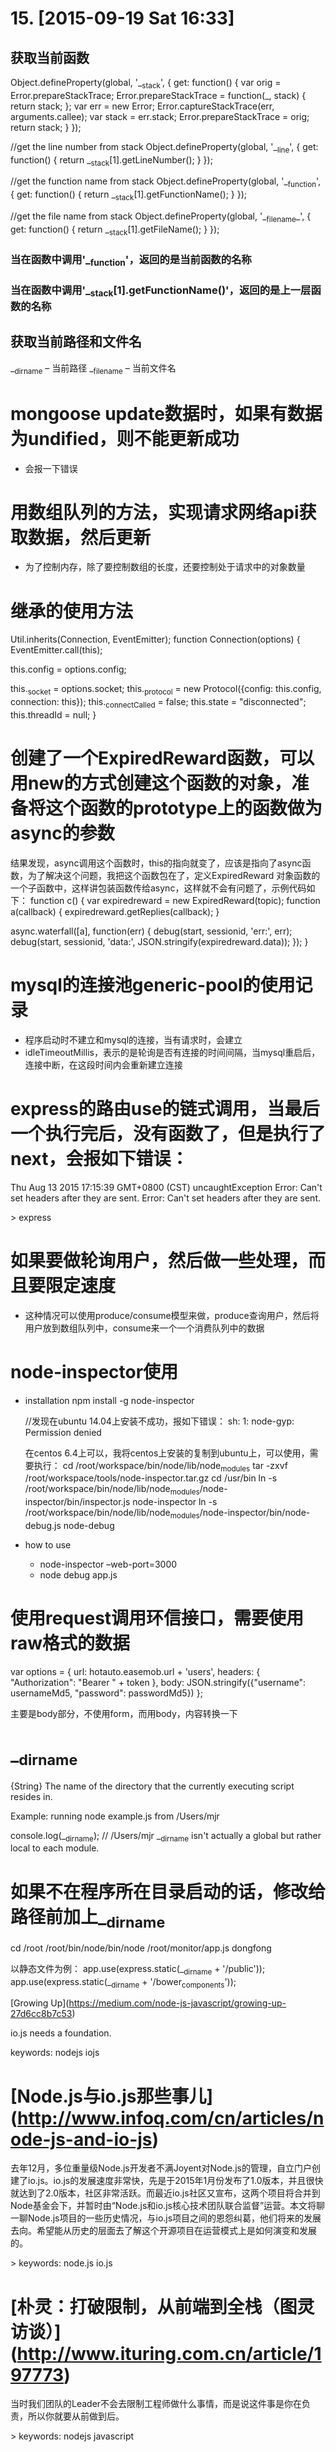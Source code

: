 * 15. [2015-09-19 Sat 16:33]
** 获取当前函数
   Object.defineProperty(global, '__stack', {
       get: function() {
           var orig = Error.prepareStackTrace;
           Error.prepareStackTrace = function(_, stack) {
               return stack;
           };
           var err = new Error;
           Error.captureStackTrace(err, arguments.callee);
           var stack = err.stack;
           Error.prepareStackTrace = orig;
           return stack;
       }
   });

   //get the line number from stack
   Object.defineProperty(global, '__line', {
       get: function() {
           return __stack[1].getLineNumber();
       }
   });

   //get the function name from stack
   Object.defineProperty(global, '__function', {
       get: function() {
           return __stack[1].getFunctionName();
       }
   });

   //get the file name from stack
   Object.defineProperty(global, '__filename_', {
       get: function() {
           return __stack[1].getFileName();
       }
   });

*** 当在函数中调用'__function'，返回的是当前函数的名称
*** 当在函数中调用'__stack[1].getFunctionName()'，返回的是上一层函数的名称

** 获取当前路径和文件名
   __dirname -- 当前路径
   __filename -- 当前文件名

# 14、2015-08-18
* mongoose update数据时，如果有数据为undified，则不能更新成功
  * 会报一下错误

* 用数组队列的方法，实现请求网络api获取数据，然后更新
  * 为了控制内存，除了要控制数组的长度，还要控制处于请求中的对象数量

* 继承的使用方法
    Util.inherits(Connection, EventEmitter);
    function Connection(options) {
      EventEmitter.call(this);

      this.config = options.config;

      this._socket        = options.socket;
      this._protocol      = new Protocol({config: this.config, connection: this});
      this._connectCalled = false;
      this.state          = "disconnected";
      this.threadId       = null;
    }

# 13、2015-08-16
* 创建了一个ExpiredReward函数，可以用new的方式创建这个函数的对象，准备将这个函数的prototype上的函数做为async的参数
  结果发现，async调用这个函数时，this的指向就变了，应该是指向了async函数，为了解决这个问题，我把这个函数包在了，定义ExpiredReward
  对象函数的一个子函数中，这样讲包装函数传给async，这样就不会有问题了，示例代码如下：
  function c() {
    var expiredreward = new ExpiredReward(topic);
    function a(callback) {
        expiredreward.getReplies(callback);
    }

    async.waterfall([a], function(err) {
        debug(start, sessionid, 'err:', err);
        debug(start, sessionid, 'data:', JSON.stringify(expiredreward.data));
    });
  }

# 12、2015-08-14
* mysql的连接池generic-pool的使用记录
  * 程序启动时不建立和mysql的连接，当有请求时，会建立
  * idleTimeoutMillis，表示的是轮询是否有连接的时间间隔，当mysql重启后，连接中断，在这段时间内会重新建立连接

# 11、2015-08-13
* express的路由use的链式调用，当最后一个执行完后，没有函数了，但是执行了next，会报如下错误：
  Thu Aug 13 2015 17:15:39 GMT+0800 (CST) uncaughtException Error: Can't set headers after they are sent. Error: Can't set headers after they are sent.

  > express

# 10、2015-08-05
* 如果要做轮询用户，然后做一些处理，而且要限定速度
  * 这种情况可以使用produce/consume模型来做，produce查询用户，然后将用户放到数组队列中，consume来一个一个消费队列中的数据

# 9、2015-06-26
* node-inspector使用
  * installation
    npm install -g node-inspector

    //发现在ubuntu 14.04上安装不成功，报如下错误：
    sh: 1: node-gyp: Permission denied

    在centos 6.4上可以，我将centos上安装的复制到ubuntu上，可以使用，需要执行：
    cd /root/workspace/bin/node/lib/node_modules
    tar -zxvf /root/workspace/tools/node-inspector.tar.gz
    cd /usr/bin
    ln -s /root/workspace/bin/node/lib/node_modules/node-inspector/bin/inspector.js node-inspector
    ln -s /root/workspace/bin/node/lib/node_modules/node-inspector/bin/node-debug.js node-debug

  * how to use
    * node-inspector --web-port=3000
    * node debug app.js

# 8、2015-06-25
* 使用request调用环信接口，需要使用raw格式的数据

  var options = {
      url: hotauto.easemob.url + 'users',
      headers: {
          "Authorization": "Bearer " + token
      },
      body: JSON.stringify({"username": usernameMd5, "password": passwordMd5})
  };

  主要是body部分，不使用form，而用body，内容转换一下

# 7、2015-06-16
* __dirname
      {String}
      The name of the directory that the currently executing script resides in.

      Example: running node example.js from /Users/mjr

      console.log(__dirname);
      // /Users/mjr
  __dirname isn't actually a global but rather local to each module.

* 如果不在程序所在目录启动的话，修改给路径前加上__dirname

      cd /root
      /root/bin/node/bin/node /root/monitor/app.js dongfong

  以静态文件为例：
      app.use(express.static(__dirname + '/public'));
      app.use(express.static(__dirname + '/bower_components'));

# 6、2015-05-21
[Growing Up](https://medium.com/node-js-javascript/growing-up-27d6cc8b7c53)

  io.js needs a foundation.

  keywords: nodejs iojs

* [Node.js与io.js那些事儿](http://www.infoq.com/cn/articles/node-js-and-io-js)

  去年12月，多位重量级Node.js开发者不满Joyent对Node.js的管理，自立门户创建了io.js。io.js的发展速度非常快，先是于2015年1月份发布了1.0版本，并且很快就达到了2.0版本，社区非常活跃。而最近io.js社区又宣布，这两个项目将合并到Node基金会下，并暂时由“Node.js和io.js核心技术团队联合监督”运营。本文将聊一聊Node.js项目的一些历史情况，与io.js项目之间的恩怨纠葛，他们将来的发展去向。希望能从历史的层面去了解这个开源项目在运营模式上是如何演变和发展的。

  > keywords: node.js io.js

* [朴灵：打破限制，从前端到全栈（图灵访谈）](http://www.ituring.com.cn/article/197773)

  当时我们团队的Leader不会去限制工程师做什么事情，而是说这件事是你在负责，所以你就要从前做到后。

  > keywords: nodejs javascript

# 5、2015-05-19
* [客户端session vs 服务端session](http://snoopyxdy.blog.163.com/blog/static/60117440201451095858254/)

  session想来大家都不会陌生，session主要的作用就是用来记录用户状态，表明用户身份的，session的存储方式也有多样，最为传统的就是服务端保存session的内容，客户端浏览器cookie保存sessionid，服务端通过客户端每次http请求带上的cookie中的sessionid去找到对应此用户的session内容。当然我之前也发过一篇文章讲到过通过etag来做为sessionid，识别用户身份。相关文章链接：http://cnodejs.org/topic/5212d82d0a746c580b43d948

  > keywords: session nodejs python flask base64 cookie

# 4、2015-05-10
## 4.2、[从零开始nodejs系列文章](http://blog.fens.me/series-nodejs/)
    从零开始nodejs系列文章，将介绍如何利Javascript做为服务端脚本，通过Nodejs框架web开发。Nodejs框架是基于V8的引擎，是目前速度最快的Javascript引擎。chrome浏览器就基于V8，同时打开20-30个网页都很流畅。Nodejs标准的web开发框架Express，可以帮助我们迅速建立web站点，比起PHP的开发效率更高，而且学习曲线更低。非常适合小型网站，个性化网站，我们自己的Geek网站！！

## 4.1、使用events实现发布/订阅
    var events = require("events");
    var emitter = new events.EventEmitter();

    // 发布
    emitter.emit('connection', "socket", socket);

    // 订阅
    emitter.on("connection", function (key, value) {
        console.log(queryChannel, "client connect the server.", value);
        socket = value;
    });

# 3、2015-04-30
* [WordPress 4.3 will be rewritten in Node.js](http://webuilddesign.com/wordpress-4-3-will-be-rewritten-in-node-js/?utm_source=ourjs.com)
* [WordPress 4.3核心功能将放弃PHP并使用Node.JS重写](http://ourjs.com/detail/5540d751329934463f000005)

# 2、2015-04-29
* [Node.js Module – exports vs module.exports](http://www.hacksparrow.com/node-js-exports-vs-module-exports.html)
* []()

# 1、2015-04-28
* [NodeJS异常处理uncaughtException篇](http://code.oneapm.com/nodejs/2015/04/08/nodejs-uncaughtexception/)
* [Error Handling in Node.js](https://www.joyent.com/developers/node/design/errors)
* [翻译 - NodeJS错误处理最佳实践](http://code.oneapm.com/nodejs/2015/04/13/nodejs-errorhandling/)
* [Node.js](https://nodejs.org/)
* [Node.js异步编程](http://airjd.com/view/i8ygju2z000b6kl#1)
